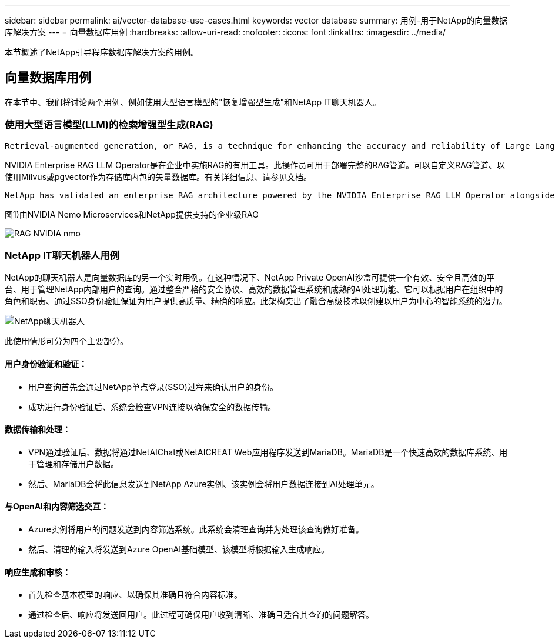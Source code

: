 ---
sidebar: sidebar 
permalink: ai/vector-database-use-cases.html 
keywords: vector database 
summary: 用例-用于NetApp的向量数据库解决方案 
---
= 向量数据库用例
:hardbreaks:
:allow-uri-read: 
:nofooter: 
:icons: font
:linkattrs: 
:imagesdir: ../media/


[role="lead"]
本节概述了NetApp引导程序数据库解决方案的用例。



== 向量数据库用例

在本节中、我们将讨论两个用例、例如使用大型语言模型的"恢复增强型生成"和NetApp IT聊天机器人。



=== 使用大型语言模型(LLM)的检索增强型生成(RAG)

....
Retrieval-augmented generation, or RAG, is a technique for enhancing the accuracy and reliability of Large Language Models, or LLMs, by augmenting prompts with facts fetched from external sources. In a traditional RAG deployment, vector embeddings are generated from an existing dataset and then stored in a vector database, often referred to as a knowledgebase. Whenever a user submits a prompt to the LLM, a vector embedding representation of the prompt is generated, and the vector database is searched using that embedding as the search query. This search operation returns similar vectors from the knowledgebase, which are then fed to the LLM as context alongside the original user prompt. In this way, an LLM can be augmented with additional information that was not part of its original training dataset.
....
NVIDIA Enterprise RAG LLM Operator是在企业中实施RAG的有用工具。此操作员可用于部署完整的RAG管道。可以自定义RAG管道、以使用Milvus或pgvector作为存储库内包的矢量数据库。有关详细信息、请参见文档。

....
NetApp has validated an enterprise RAG architecture powered by the NVIDIA Enterprise RAG LLM Operator alongside NetApp storage. Refer to our blog post for more information and to see a demo. Figure 1 provides an overview of this architecture.
....
图1)由NVIDIA Nemo Microservices和NetApp提供支持的企业级RAG

image::RAG_nvidia_nemo.png[RAG NVIDIA nmo]



=== NetApp IT聊天机器人用例

NetApp的聊天机器人是向量数据库的另一个实时用例。在这种情况下、NetApp Private OpenAI沙盒可提供一个有效、安全且高效的平台、用于管理NetApp内部用户的查询。通过整合严格的安全协议、高效的数据管理系统和成熟的AI处理功能、它可以根据用户在组织中的角色和职责、通过SSO身份验证保证为用户提供高质量、精确的响应。此架构突出了融合高级技术以创建以用户为中心的智能系统的潜力。

image::netapp_chatbot.png[NetApp聊天机器人]

此使用情形可分为四个主要部分。



==== 用户身份验证和验证：

* 用户查询首先会通过NetApp单点登录(SSO)过程来确认用户的身份。
* 成功进行身份验证后、系统会检查VPN连接以确保安全的数据传输。




==== 数据传输和处理：

* VPN通过验证后、数据将通过NetAIChat或NetAICREAT Web应用程序发送到MariaDB。MariaDB是一个快速高效的数据库系统、用于管理和存储用户数据。
* 然后、MariaDB会将此信息发送到NetApp Azure实例、该实例会将用户数据连接到AI处理单元。




==== 与OpenAI和内容筛选交互：

* Azure实例将用户的问题发送到内容筛选系统。此系统会清理查询并为处理该查询做好准备。
* 然后、清理的输入将发送到Azure OpenAI基础模型、该模型将根据输入生成响应。




==== 响应生成和审核：

* 首先检查基本模型的响应、以确保其准确且符合内容标准。
* 通过检查后、响应将发送回用户。此过程可确保用户收到清晰、准确且适合其查询的问题解答。

